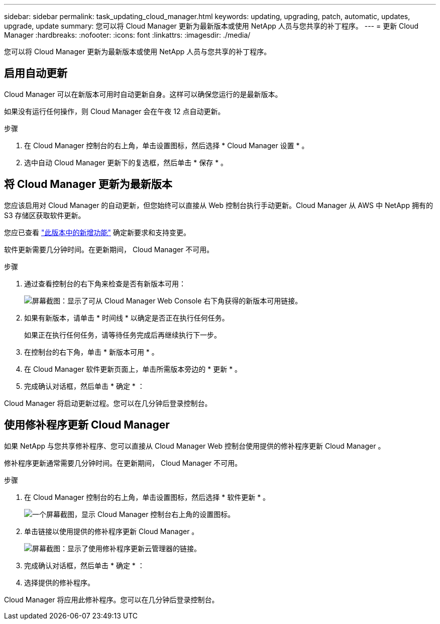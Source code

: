 ---
sidebar: sidebar 
permalink: task_updating_cloud_manager.html 
keywords: updating, upgrading, patch, automatic, updates, upgrade, update 
summary: 您可以将 Cloud Manager 更新为最新版本或使用 NetApp 人员与您共享的补丁程序。 
---
= 更新 Cloud Manager
:hardbreaks:
:nofooter: 
:icons: font
:linkattrs: 
:imagesdir: ./media/


[role="lead"]
您可以将 Cloud Manager 更新为最新版本或使用 NetApp 人员与您共享的补丁程序。



== 启用自动更新

Cloud Manager 可以在新版本可用时自动更新自身。这样可以确保您运行的是最新版本。

如果没有运行任何操作，则 Cloud Manager 会在午夜 12 点自动更新。

.步骤
. 在 Cloud Manager 控制台的右上角，单击设置图标，然后选择 * Cloud Manager 设置 * 。
. 选中自动 Cloud Manager 更新下的复选框，然后单击 * 保存 * 。




== 将 Cloud Manager 更新为最新版本

您应该启用对 Cloud Manager 的自动更新，但您始终可以直接从 Web 控制台执行手动更新。Cloud Manager 从 AWS 中 NetApp 拥有的 S3 存储区获取软件更新。

您应已查看 link:reference_new_occm.html["此版本中的新增功能"] 确定新要求和支持变更。

软件更新需要几分钟时间。在更新期间， Cloud Manager 不可用。

.步骤
. 通过查看控制台的右下角来检查是否有新版本可用：
+
image:screenshot_new_version.gif["屏幕截图：显示了可从 Cloud Manager Web Console 右下角获得的新版本可用链接。"]

. 如果有新版本，请单击 * 时间线 * 以确定是否正在执行任何任务。
+
如果正在执行任何任务，请等待任务完成后再继续执行下一步。

. 在控制台的右下角，单击 * 新版本可用 * 。
. 在 Cloud Manager 软件更新页面上，单击所需版本旁边的 * 更新 * 。
. 完成确认对话框，然后单击 * 确定 * ：


Cloud Manager 将启动更新过程。您可以在几分钟后登录控制台。



== 使用修补程序更新 Cloud Manager

如果 NetApp 与您共享修补程序、您可以直接从 Cloud Manager Web 控制台使用提供的修补程序更新 Cloud Manager 。

修补程序更新通常需要几分钟时间。在更新期间， Cloud Manager 不可用。

.步骤
. 在 Cloud Manager 控制台的右上角，单击设置图标，然后选择 * 软件更新 * 。
+
image:screenshot_settings_icon.gif["一个屏幕截图，显示 Cloud Manager 控制台右上角的设置图标。"]

. 单击链接以使用提供的修补程序更新 Cloud Manager 。
+
image:screenshot_patch.gif["屏幕截图：显示了使用修补程序更新云管理器的链接。"]

. 完成确认对话框，然后单击 * 确定 * ：
. 选择提供的修补程序。


Cloud Manager 将应用此修补程序。您可以在几分钟后登录控制台。
